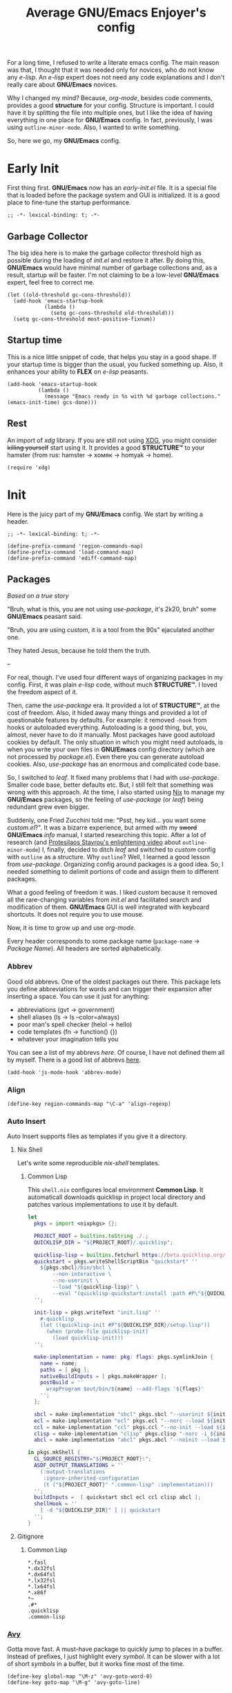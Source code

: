 #+title: Average GNU/Emacs Enjoyer's config

#+options: toc:nil
#+property: header-args:elisp :results silent

For a long time, I refused to write a literate emacs config.  The main reason
was that, I thought that it was needed only for novices, who do not know any
/e-lisp/.  An /e-lisp/ expert does not need any code explanations and I don't
really care about *GNU/Emacs* novices.

Why I changed my mind?  Because, /org-mode/, besides code comments, provides a
good *structure* for your config.  Structure is important.  I could have it by
splitting the file into multiple ones, but I like the idea of having everything
in one place for *GNU/Emacs* config.  In fact, previously, I was using
~outline-minor-mode~.  Also, I wanted to write something.

So, here we go, my *GNU/Emacs* config.

* Early Init
:properties:
:header-args:elisp: :tangle early-init.el
:end:

First thing first.  *GNU/Emacs* now has an /early-init.el/ file.  It is a
special file that is loaded before the package system and GUI is initialized.
It is a good place to fine-tune the startup performance.

#+begin_src elisp
;; -*- lexical-binding: t; -*-
#+end_src

** Garbage Collector
The big idea here is to make the garbage collector threshold high as possible
during the loading of /init.el/ and restore it after.  By doing this,
*GNU/Emacs* would have minimal number of garbage collections and, as a result,
startup will be faster.  I'm not claiming to be a low-level *GNU/Emacs* expert,
feel free to correct me.

#+begin_src elisp
(let ((old-threshold gc-cons-threshold))
  (add-hook 'emacs-startup-hook
            (lambda ()
              (setq gc-cons-threshold old-threshold)))
  (setq gc-cons-threshold most-positive-fixnum))
#+end_src

** Startup time
This is a nice little snippet of code, that helps you stay in a good shape.  If
your startup time is bigger than the usual, you fucked something up.  Also, it
enhances your ability to *FLEX* on /e-lisp/ peasants.

#+begin_src elisp
(add-hook 'emacs-startup-hook
          (lambda ()
            (message "Emacs ready in %s with %d garbage collections." (emacs-init-time) gcs-done)))
#+end_src

** Rest
An import of /xdg/ library.  If you are still not using [[https://wiki.archlinux.org/title/XDG_Base_Directory][XDG]], you might consider
+killing yourself+ start using it.  It provides a good *STRUCTURE™* to your
hamster (from rus: hamster -> хомяк -> homyak -> home).

#+begin_src elisp
(require 'xdg)
#+end_src

* Init
:properties:
:header-args:elisp: :tangle init.el
:end:

Here is the juicy part of my *GNU/Emacs* config.  We start by writing a header.

#+begin_src elisp
;; -*- lexical-binding: t; -*-

(define-prefix-command 'region-commands-map)
(define-prefix-command 'load-command-map)
(define-prefix-command 'ediff-command-map)
#+end_src

** Packages
/Based on a true story/

"Bruh, what is this, you are not using /use-package/, it's 2k20, bruh" some
*GNU/Emacs* peasant said.

"Bruh, you are using /custom/, it is a tool from the 90s" ejaculated another
one.

They hated Jesus, because he told them the truth.

--

For real, though.  I've used four different ways of organizing packages in my
config.  First, it was plain /e-lisp/ code, without much *STRUCTURE™*.  I loved
the freedom aspect of it.

Then, came the /use-package/ era.  It provided a lot of *STRUCTURE™*, at the
cost of freedom.  Also, it hided away many things and provided a lot of
questionable features by defaults.  For example: it removed ~-hook~ from hooks
or autoloaded everything.  Autoloading is a good thing, but, you, almost, never
have to do it manually.  Most packages have good autoload cookies by default.
The only situation in which you might need autoloads, is when you write your own
files in *GNU/Emacs* config directory (which are not processed by /package.el/).
Even there you can generate autoload cookies.  Also, /use-package/ has an
enormous and complicated code base.

So, I switched to /leaf/.  It fixed many problems that I had with /use-package/.
Smaller code base, better defaults etc.  But, I still felt that something was
wrong with this approach.  At the time, I also started using [[../overlays/emacs.nix][Nix]] to manage my
*GNU/Emacs* packages, so the feeling of /use-package/ (or /leaf/) being
redundant grew even bigger.

Suddenly, one Fried Zucchini told me: "Psst, hey kid... you want some
/custom.el/?".  It was a bizarre experience, but armed with my +sword+
*GNU/Emacs* /info/ manual, I started researching this topic.  After a lot of
research (and [[https://www.youtube.com/watch?v=UHk3FbieW0w][Protesilaos Stavrou's enlightening video]] about
~outline-minor-mode~) I, finally, decided to ditch /leaf/ and switched to
/custom/ config with ~outline~ as a structure.  Why ~outline~?  Well, I learned
a good lesson from /use-package/.  Organizing config around packages is a good
idea.  So, I needed something to delimit portions of code and assign them to
different packages.

What a good feeling of freedom it was.  I liked /custom/ because it removed all
the rare-changing variables from /init.el/ and facilitated search and
modification of them.  *GNU/Emacs* GUI is well integrated with keyboard
shortcuts.  It does not require you to use mouse.

Now, it is time to grow up and use /org-mode/.

Every header corresponds to some package name (~package-name~ -> /Package
Name/).  All headers are sorted alphabetically.

*** Abbrev
Good old abbrevs.  One of the oldest packages out there.  This package lets you
define abbreviations for words and can trigger their expansion after inserting a
space.  You can use it just for anything:

- abbreviations (gvt -> government)
- shell aliases (ls -> ls --color=always)
- poor man's spell checker (helol -> hello)
- code templates (fn -> function() {})
- whatever your imagination tells you

You can see a list of my abbrevs [[abbrev_defs][here]].  Of course, I have not defined them all
by myself.  There is a good list of abbrevs [[https://www.emacswiki.org/emacs/autocorrection_abbrev_defs][here]].

#+begin_src elisp
(add-hook 'js-mode-hook 'abbrev-mode)
#+end_src

*** Align
#+begin_src elisp
(define-key region-commands-map "\C-a" 'align-regexp)
#+end_src

*** Auto Insert
:PROPERTIES:
:header-args: :mkdirp yes
:END:

Auto Insert supports files as templates if you give it a directory.

**** Nix Shell
Let's write some reproducible /nix-shell/ templates.

***** Common Lisp
This ~shell.nix~ configures local environment *Common Lisp*.  It automaticall
downloads quicklisp in project local directory and patches various
implementations to use it by default.

#+begin_src nix :tangle auto-insert/shell-common-lisp.nix
let
  pkgs = import <nixpkgs> {};

  PROJECT_ROOT = builtins.toString ./.;
  QUICKLISP_DIR = "${PROJECT_ROOT}/.quicklisp";

  quicklisp-lisp = builtins.fetchurl https://beta.quicklisp.org/quicklisp.lisp;
  quickstart = pkgs.writeShellScriptBin "quickstart" ''
    ${pkgs.sbcl}/bin/sbcl \
        --non-interactive \
        --no-userinit \
        --load "${quicklisp-lisp}" \
        --eval "(quicklisp-quickstart:install :path #P\"${QUICKLISP_DIR}/\")"
  '';

  init-lisp = pkgs.writeText "init.lisp" ''
    #-quicklisp
    (let ((quicklisp-init #P"${QUICKLISP_DIR}/setup.lisp"))
      (when (probe-file quicklisp-init)
        (load quicklisp-init)))
  '';

  make-implementation = name: pkg: flags: pkgs.symlinkJoin {
    name = name;
    paths = [ pkg ];
    nativeBuildInputs = [ pkgs.makeWrapper ];
    postBuild = ''
      wrapProgram $out/bin/${name} --add-flags '${flags}'
    '';
  };

  sbcl = make-implementation "sbcl" pkgs.sbcl "--userinit ${init-lisp}";
  ecl = make-implementation "ecl" pkgs.ecl "--norc --load ${init-lisp}";
  ccl = make-implementation "ccl" pkgs.ccl "--no-init --load ${init-lisp}";
  clisp = make-implementation "clisp" pkgs.clisp "-norc -i ${init-lisp}";
  abcl = make-implementation "abcl" pkgs.abcl "--noinit --load ${init-lisp}";

in pkgs.mkShell {
  CL_SOURCE_REGISTRY="${PROJECT_ROOT}:";
  ASDF_OUTPUT_TRANSLATIONS = ''
    (:output-translations
     :ignore-inherited-configuration
     (t ("${PROJECT_ROOT}" ".common-lisp" :implementation)))
  '';
  buildInputs =  [ quickstart sbcl ecl ccl clisp abcl ];
  shellHook = ''
    [ -d "${QUICKLISP_DIR}" ] || quickstart
  '';
}
#+end_src

**** Gitignore

***** Common Lisp
#+begin_src text :tangle auto-insert/gitignore-common-lisp
*.fasl
*.dx32fsl
*.dx64fsl
*.lx32fsl
*.lx64fsl
*.x86f
*~
.#*
.quicklisp
.common-lisp
#+end_src

*** [[https://github.com/abo-abo/avy][Avy]]
Gotta move fast.  A must-have package to quickly jump to places in a buffer.
Instead of prefixes, I just highlight every /symbol/.  It can be slower with a
lot of short /symbols/ in a buffer, but it works fine most of the time.

#+begin_src elisp
(define-key global-map "\M-z" 'avy-goto-word-0)
(define-key goto-map "\M-g" 'avy-goto-line)
#+end_src

*** Browse Url
Sometimes, I need to browse a url (at point or by inserting it into the
minibuffer).

#+begin_src elisp
(define-key ctl-x-map "B" 'browse-url)

(with-eval-after-load 'browse-url
  (defun browse-url-choices (url &rest args)
    (let* ((answers '(("firefox" ?f "Open in firefox" browse-url-firefox)
                      ("eww" ?e "Open in eww" eww-browse-url)
                      ("brave" ?b "Open in brave" browse-url-generic)
                      ("ytdli" ?y "Download with ytdli"
                       (lambda (url &rest _args)
                         (call-process "ytdli" nil 0 nil url)))
                      ("mpvi" ?m "Open in mpvi"
                       (lambda (url &rest _args)
                         (call-process "setsid" nil 0 nil "-f" "mpvi" url)))))
           (read-answer-short t)
           (answer (read-answer (concat url " ") answers)))
      (apply (nth 3 (assoc answer answers)) url args))))
#+end_src

*** [[https://github.com/jwiegley/emacs-async/blob/master/async-bytecomp.el][Bytecomp Async]]
I don't like to wait for byte-compilation.

#+begin_src elisp
(declare-function async-bytecomp-package-mode "async-bytecomp" (&optional arg))
(with-eval-after-load 'bytecomp (async-bytecomp-package-mode))
#+end_src

*** [[https://github.com/kwrooijen/cargo.el][Cargo]]
Nice cargo commands, for /state-of-the-art/ experience of *Rust* compilation.

#+begin_src elisp
(add-hook 'rust-mode-hook 'cargo-minor-mode)
#+end_src

*** Comint
In /comint/ we trust.  I like how easy it is to create custom repls with this
package.

#+begin_src elisp
(define-key mode-specific-map "c" 'comint-run)

(add-hook 'comint-output-filter-functions 'comint-strip-ctrl-m)
(add-hook 'comint-output-filter-functions 'comint-truncate-buffer)
(add-hook 'comint-output-filter-functions 'comint-osc-process-output)

(define-advice comint-run (:override (name command) shell)
  (declare (interactive-only make-comint))
  (interactive
   (let* ((command (read-shell-command "Command: "))
          (name (car (split-string-shell-command command)))
          (name (if (not current-prefix-arg) name
                  (read-string (format-prompt "Name" name) nil nil name))))
     (list name command)))
  (switch-to-buffer
   (make-comint name shell-file-name nil shell-command-switch command))
  (run-hooks (intern-soft (concat "comint-" name "-hook"))))
#+end_src

*** Compile
We finally have nice things in 2k22.

#+begin_src elisp
(with-eval-after-load 'compile
  (define-key compilation-shell-minor-mode-map "\C-c\C-g" 'recompile)
  (add-hook 'compilation-filter-hook 'ansi-color-compilation-filter))
#+end_src

*** [[https://github.com/minad/consult][Consult]]
This is a game changer.  A package that strives to be a
completion-framework-agnostic replacement for [[https://github.com/abo-abo/swiper][counsel]].

#+begin_src elisp
(defvar kmacro-keymap)
(define-key global-map "\M-H" 'consult-history)
(define-key goto-map "o" 'consult-outline)
(define-key goto-map "i" 'consult-imenu)
(define-key goto-map "E" 'consult-compile-error)
(define-key goto-map "F" 'consult-flymake)
(define-key project-prefix-map "i" 'consult-project-imenu)
(define-key kmacro-keymap "c" 'consult-kmacro)
(with-eval-after-load 'consult
  (add-hook 'completion-list-mode-hook 'consult-preview-at-point-mode))
#+end_src

*** Css Mode
/Css-mode/ has a good command to lookup documentation.

#+begin_src elisp
(defvar css-mode-map)
(with-eval-after-load 'css-mode (define-key css-mode-map "\C-cm" 'css-lookup-symbol))
#+end_src

*** Custom
By default, /custom/ does not have any keybindings.  This is a shame, since they
are a must-have for it.

#+begin_src elisp
(defvar cus-edit-map (make-sparse-keymap))
(define-key cus-edit-map "v" 'customize-option)
(define-key cus-edit-map "g" 'customize-group)
(define-key cus-edit-map "f" 'customize-face)
(define-key cus-edit-map "s" 'customize-saved)
(define-key cus-edit-map "u" 'customize-unsaved)
(define-key ctl-x-map "c" cus-edit-map)
#+end_src

*** [[https://github.com/xFA25E/cyrillic-dvorak-im][Cyrillic Dvorak Im]]
A package, copied from EmacsWiki (bless them), that provides an input-method for
russian keybord using dvorak.

#+begin_src elisp
(require 'cyrillic-dvorak-im)
#+end_src

*** Dictionary
New addition to *GNU/Emacs* in 2k22.  It can search [[https://datatracker.ietf.org/doc/html/rfc2229][dict]] servers.  I
predominantly use /SDCV/ with tons of [[../overlays/stardicts.nix][offline dictionaries]], but maybe I can find
use for this package.

#+begin_src elisp
(define-key mode-specific-map "oT" 'dictionary-search)
#+end_src

*** Dired
Another favorite package of mine.  I can't imagine browsing my file-system
without it anymore.

#+begin_src elisp
(defvar dired-mode-map)
(defvar dired-compress-file-suffixes)
(defvar dired-compress-files-alist)
(defvar dired-log-buffer)
(declare-function dired-log "dired" (log &rest args))
(declare-function dired-get-marked-files "dired" (&optional localp arg filter distinguish-one-marked error))
#+end_src

**** Dired X
Same as the above, but has one of my favorite /dired/ features:
~dired-guess-shell-alist-user~.

#+begin_src elisp
(with-eval-after-load 'dired (require 'dired-x))
#+end_src

**** Dired Aux
A package with many useful functions.

#+begin_src elisp
(declare-function dired-do-compress-to@async "dired-aux" (&optional arg))
(declare-function dired-relist-file "dired-aux" (file))
(with-eval-after-load 'dired-aux
  (define-key dired-mode-map "\M-+" 'dired-create-empty-file)
  (add-to-list 'dired-compress-file-suffixes
               (list (rx ".tar.bz2" eos) "" "bunzip2 -dc %i | tar -xf -"))

  (defun dired-do-compress-to@async (&optional arg)
    (interactive "P")
    (require 'format-spec)
    (let* ((in-files (dired-get-marked-files nil arg nil nil t))
           (out-file (expand-file-name (read-file-name "Compress to: ")))
           (rule (cl-find-if (lambda (x) (string-match-p (car x) out-file))
                             dired-compress-files-alist)))
      (cond
       ((not rule)
        (error "No compression rule found for %s, see `dired-compress-files-alist'" out-file))
       ((and (file-exists-p out-file)
             (not (y-or-n-p (format "%s exists, overwrite?" (abbreviate-file-name out-file)))))
        (message "Compression aborted"))
       (t
        (let* ((in-count 0)
               (proc-name (concat "compress " out-file))
               (qout-file (shell-quote-argument out-file))
               (qin-files (mapconcat (lambda (file) (cl-incf in-count)
                                       (shell-quote-argument (file-name-nondirectory file)))
                                     in-files " "))
               (cmd (format-spec (cdr rule) `((?\o . ,qout-file) (?\i . ,qin-files))))
               (buffer (generate-new-buffer "*dired-async-do-compress-to*"))
               (proc (start-file-process-shell-command proc-name buffer cmd))
               (sentinel
                (lambda (process event)
                  (pcase event
                    ("finished\n"
                     (message "Compressed %d file%s to %s" in-count
                              (ngettext "" "s" in-count)
                              (file-name-nondirectory out-file))
                     (kill-buffer (process-buffer process))
                     (dired-relist-file out-file))
                    ((rx bos "exited abnormally with code")
                     (dired-log (process-buffer process))
                     (dired-log t)
                     (message "Compress %s %s\nInspect %s buffer" out-file event dired-log-buffer)
                     (kill-buffer (process-buffer process)))))))
          (set-process-sentinel proc sentinel)))))))
#+end_src

**** [[https://github.com/xFA25E/dired-tags][Dired Tags]]
Manage file tags in dired

#+begin_src elisp
(with-eval-after-load 'dired
  (define-key dired-mode-map "\C-c\C-t" 'dired-tags-prefix-map))
#+end_src

*** Disass
#+begin_src elisp
(with-eval-after-load 'disass
  (define-key emacs-lisp-mode-map "\C-c\C-d" 'disassemble)
  (define-key lisp-interaction-mode-map "\C-c\C-d" 'disassemble))
#+end_src

*** [[https://github.com/jacktasia/dumb-jump][Dumb Jump]]
Poor man's goto-definition facility.  It uses regexps and *grep/rg/whatever*.

#+begin_src elisp
(add-hook 'xref-backend-functions 'dumb-jump-xref-activate)
#+end_src

*** [[https://github.com/girzel/ebdb][Ebdb]]
An EIEIO port of BBDB (Big Brother DataBase).  Allows you to save contacts.
Also, integrates with MUAs.

#+begin_src elisp
(define-key mode-specific-map "oe" 'ebdb)

(defvar ebdb-mode-map)
(defvar message-mode-map)

(with-eval-after-load 'ebdb-com
  (define-key ebdb-mode-map "\C-cm" 'ebdb-complete-push-mail-and-quit-window)
  (define-key ebdb-mode-map "\C-cM" 'ebdb-complete-push-mail))

(with-eval-after-load 'message
  (require 'ebdb-message)
  (define-key message-mode-map "\C-ce" 'ebdb-complete))
#+end_src

*** Ediff
#+begin_src elisp
(define-key ediff-command-map "\C-k" 'ediff-backup)
(define-key ediff-command-map "\C-b" 'ediff-buffers)
(define-key ediff-command-map "\C-c" 'ediff-current-file)
(define-key ediff-command-map "\C-d" 'ediff-directories)
(define-key ediff-command-map [?\C-\S-v] 'ediff-directory-revisions)
(define-key ediff-command-map "\C-f" 'ediff-files)
(define-key ediff-command-map "\C-m\C-b" 'ediff-merge-buffers)
(define-key ediff-command-map "\C-m\C-d" 'ediff-merge-directories)
(define-key ediff-command-map [?\C-m ?\C-\S-v] 'ediff-merge-directory-revisions)
(define-key ediff-command-map "\C-m\C-f" 'ediff-merge-files)
(define-key ediff-command-map "\C-m\C-v" 'ediff-merge-revisions)
(define-key ediff-command-map "\C-p\C-b" 'ediff-patch-buffer)
(define-key ediff-command-map "\C-p\C-f" 'ediff-patch-file)
(define-key ediff-command-map "\C-r\C-l" 'ediff-regions-linewise)
(define-key ediff-command-map "\C-r\C-w" 'ediff-regions-wordwise)
(define-key ediff-command-map "\C-v" 'ediff-revision)
(define-key ediff-command-map "\C-w\C-l" 'ediff-windows-linewise)
(define-key ediff-command-map "\C-w\C-w" 'ediff-windows-wordwise)
#+end_src

*** [[https://github.com/Fanael/edit-indirect][Edit Indirect]]
Allows you to edit any region in different /major-mode/.  Very helpful when you
have a file which is a mix of different languages.

#+begin_src elisp
(define-key ctl-x-map "E" 'edit-indirect-region)
#+end_src

*** [[https://github.com/joaotavora/eglot][Eglot]]
#+begin_src elisp
(defvar eglot-mode-map)
(defvar eglot-server-programs)
(with-eval-after-load 'eglot
  (define-key eglot-mode-map "\C-c\C-l" 'eglot-code-actions)
  (setf (alist-get '(js-mode typescript-mode) eglot-server-programs nil nil 'equal)
        '("typescript-language-server" "--tsserver-path" "tsserver" "--stdio"))

  (advice-add 'eglot-xref-backend :override 'xref-eglot+dumb-backend)

  (defun xref-eglot+dumb-backend () 'eglot+dumb)

  (cl-defmethod xref-backend-identifier-at-point ((_backend (eql eglot+dumb)))
    (cons (xref-backend-identifier-at-point 'eglot)
          (xref-backend-identifier-at-point 'dumb-jump)))

  (cl-defmethod xref-backend-identifier-completion-table ((_backend (eql eglot+dumb)))
    (xref-backend-identifier-completion-table 'eglot))

  (cl-defmethod xref-backend-definitions ((_backend (eql eglot+dumb)) identifier)
    (or (xref-backend-definitions 'eglot (car identifier))
        (xref-backend-definitions 'dumb-jump (cdr identifier))))

  (cl-defmethod xref-backend-references ((_backend (eql eglot+dumb)) identifier)
    (or (xref-backend-references 'eglot (car identifier))
        (xref-backend-references 'dumb-jump (cdr identifier))))

  (cl-defmethod xref-backend-apropos ((_backend (eql eglot+dumb)) pattern)
    (xref-backend-apropos 'eglot pattern)))
#+end_src

*** Eldoc
#+begin_src elisp
(add-hook 'nix-mode-hook 'eldoc-mode)
#+end_src

*** Elisp Mode
Some macro-expansion commands.

#+begin_src elisp
(define-key emacs-lisp-mode-map [?\C-c ?\C-\S-m] 'emacs-lisp-macroexpand)
(define-key lisp-interaction-mode-map [?\C-c ?\C-\S-m] 'emacs-lisp-macroexpand)
(with-eval-after-load 'elisp-mode
  (setq elisp-flymake-byte-compile-load-path (cons "./" load-path)))
#+end_src

*** Emacs
Here are some options, that can't be changed through /custom/.  Mostly, because
the developers forgot abouth them.  Shame on developers!

#+begin_src elisp
(setq completion-ignore-case t)
(define-key ctl-x-map "\C-\M-t" 'transpose-regions)
(define-key ctl-x-map "\C-l" 'load-command-map)
#+end_src

*** [[https://github.com/smihica/emmet-mode][Emmet Mode]]
A must-have when you need to write XML by hand.

#+begin_src elisp
(add-hook 'nxml-mode-hook 'emmet-mode)
(add-hook 'mhtml-mode-hook 'emmet-mode)
(add-hook 'web-mode-hook 'emmet-mode)
#+end_src

*** Env
Force programs to disable ansi escape sequences.

#+begin_src elisp
(setenv "PAGER" "cat")
(with-eval-after-load 'env
  (define-key global-map [?\C-\M-$] 'getenv))
#+end_src

*** [[https://github.com/purcell/envrc][Envrc]]
#+begin_src elisp
(with-eval-after-load 'envrc
  (define-key envrc-command-map "R" 'envrc-reload-all)
  (define-key envrc-mode-map "\C-xd" 'envrc-command-map))
#+end_src

*** Files
#+begin_src elisp
(with-eval-after-load 'files
  (define-key ctl-x-map "\C-r" 'region-commands-map)
  (define-key load-command-map "\C-l" 'load-library)
  (define-key load-command-map "\C-f" 'load-file)
  (define-key ctl-x-map "\C-d" 'ediff-command-map))
#+end_src

*** Files X
#+begin_src elisp
(with-eval-after-load 'files-x
  (define-key ctl-x-x-map "ad" 'add-dir-local-variable)
  (define-key ctl-x-x-map "aa" 'add-file-local-variable)
  (define-key ctl-x-x-map "ap" 'add-file-local-variable-prop-line))
#+end_src

*** Find Dired
Another great *GNU/Emacs* feature.  Results of arbitrary *find* commands can be
displayed inside /dired/.

#+begin_src elisp
(define-key search-map "n" 'find-name-dired)
(define-key search-map "N" 'find-dired)

(with-eval-after-load 'find-dired
  (let ((type '(const :tag "Sort file names by video duration" find-dired-sort-by-video-duration))
        (choices (cdr (get 'find-dired-refine-function 'custom-type))))
    (cl-pushnew type choices :test #'equal)
    (put 'find-dired-refine-function 'custom-type (cons 'choice choices)))

  (defun find-dired-sort-by-video-duration ()
    "Sort entries in *Find* buffer by video duration."
    (sort-subr nil 'forward-line 'end-of-line
               (lambda ()
                 (let ((file-name
                        (buffer-substring-no-properties
                         (next-single-property-change
                          (point) 'dired-filename)
                         (line-end-position))))
                   (with-temp-buffer
                     (call-process "video_seconds" nil '(t nil) nil file-name)
                     (string-to-number (buffer-string))))))))
#+end_src

*** Find Func
Usefull commands to jump to /e-lisp/ definitions.

#+begin_src elisp
(define-key ctl-x-map "L" 'find-library)
(define-key ctl-x-map "F" 'find-function)
(define-key ctl-x-map "K" 'find-function-on-key)
(define-key ctl-x-map "V" 'find-variable)
#+end_src

Push xref marker before using some ~find-func~ commands.  By doing this, we can
go back with =M-,=.

#+begin_src elisp
(dolist (fn '(find-library find-function find-function-on-key find-variable))
  (advice-add fn :before 'xref-push-marker-stack-ignore-args))
#+end_src

*** Finder
Show the *Commentary* section of a package.

#+begin_src elisp
(define-key help-map "\M-c" 'finder-commentary)
#+end_src

*** Flymake
On-the-fly linter.

#+begin_src elisp
(add-hook 'nix-mode-hook 'flymake-mode)
(defvar flymake-mode-map)
(with-eval-after-load 'flymake
  (define-key flymake-mode-map "\M-g\M-f" 'flymake-goto-next-error)
  (define-key flymake-mode-map "\M-g\M-b" 'flymake-goto-prev-error))
#+end_src

*** [[https://github.com/orzechowskid/flymake-eslint][Flymake Eslint]]
#+begin_src elisp
(add-hook 'js-mode-hook 'flymake-eslint-enable)
#+end_src

*** [[https://github.com/xFA25E/flymake-statix][Flymake Statix]]
#+begin_src elisp
(add-hook 'nix-mode-hook 'flymake-statix-setup)
(with-eval-after-load 'nix-mode
  (with-eval-after-load 'flymake-statix
    (define-key nix-mode-map "\C-c\C-x" 'flymake-statix-fix)))
#+end_src

*** [[https://github.com/lassik/emacs-format-all-the-code][Format All]]
#+begin_src elisp
(add-hook 'nix-mode-hook 'format-all-mode)
(add-hook 'js-mode-hook 'format-all-mode)
#+end_src

*** Grep
Another great *GNU/Emacs* package.  You can run arbitatry *grep* commands.
*GNU/Emacs* has an unfortunate bug.  It slows down a lot when displaying too
long lines.  To fix this in /grep/, I define this advice that trims the result
to 500 chars.

#+begin_src elisp
(define-key search-map "g" 'rgrep)
(declare-function grep-expand-template@add-cut "grep" (cmd))
(with-eval-after-load 'grep
  (define-advice grep-expand-template (:filter-return (cmd) add-cut)
    (concat cmd " | cut -c-500")))
#+end_src

*** Help
#+begin_src elisp
(define-key ctl-x-map "h" 'help-command)
#+end_src

*** Help Fns
#+begin_src elisp
(with-eval-after-load 'help-fns
  (define-key help-map "\M-f" 'describe-face)
  (define-key help-map "\M-k" 'describe-keymap))
#+end_src

*** Hippie Exp
Handy in-buffer completion.  It can use a lot of sources.  Mostly useful to
complete file-name paths.

#+begin_src elisp
(define-key global-map "\M-\\" 'hippie-expand)
#+end_src

*** Hl Line
Highlight current line in these modes.

#+begin_src elisp
(add-hook 'csv-mode-hook 'hl-line-mode)
(add-hook 'grep-mode-hook 'hl-line-mode)
(add-hook 'tar-mode-hook 'hl-line-mode)
(add-hook 'transmission-files-mode-hook 'hl-line-mode)
(add-hook 'transmission-mode-hook 'hl-line-mode)
(add-hook 'transmission-peers-mode-hook 'hl-line-mode)
(add-hook 'mpc-mode-hook 'hl-line-mode)
#+end_src

*** Ibuffer
#+begin_src elisp
(defvar ibuffer-mode-map)
(with-eval-after-load 'ibuffer (define-key ibuffer-mode-map "\M-o" nil))
#+end_src

*** Ipretty
Pretty-print /e-lisp/ result of last S-EXpression.

#+begin_src elisp
(define-key lisp-interaction-mode-map "\C-j" 'ipretty-last-sexp)
#+end_src

*** Isearch
A great in-buffer search facility.  It is well integrated with ~query-replace~
and ~occur~.

#+begin_src elisp
(define-key isearch-mode-map "\C-h" 'isearch-delete-char)
(define-key isearch-mode-map "\C-?" isearch-help-map)
#+end_src

*** Js
#+begin_src elisp
(defvar js-mode-map)
(with-eval-after-load 'js
  (define-key js-mode-map "\M-." nil))
#+end_src

*** [[https://github.com/ledger/ledger-mode][Ledger Mode]]
Cli, text-based, accounting system.  This particular setting fixes the amount
regex.  By default, it can't recognize amounts with equal sign (~=~) at the
beginning and, as a consequence, can't indent, properly, lines with this kinds
of amounts.

#+begin_src elisp
(defvar ledger-amount-regex)
(defvar ledger-commodity-regexp)
(with-eval-after-load 'ledger-regex
  (setq ledger-amount-regex
        (concat "\\(  \\|\t\\| \t\\)[ \t]*-?"
                "\\(?:" ledger-commodity-regexp " *\\)?"
                "\\([-=]?\\(?:[0-9]+\\|[0-9,.]+?\\)\\)"
                "\\([,.][0-9)]+\\)?"
                "\\(?: *" ledger-commodity-regexp "\\)?"
                "\\([ \t]*[@={]@?[^\n;]+?\\)?"
                "\\([ \t]+;.+?\\|[ \t]*\\)?$")))
#+end_src

*** [[https://github.com/noctuid/link-hint.el][Link Hint]]
Another favorite package of mine.  It lets you do actions to various points of
interest in buffers using Avy.  It can do anything: buttons, links, completion
candidates.  You name it!

#+begin_src elisp
(define-key goto-map "\M-l" 'link-hint-open-link)
(define-key goto-map "\M-L" 'link-hint-copy-link)
(with-eval-after-load 'link-hint
  (cl-pushnew 'rg-mode (get 'link-hint-compilation-link :vars)))
#+end_src

*** Lisp
#+begin_src elisp
(defun change-pair (change-to)
  (interactive "cChange to:")
  (pcase (assq change-to insert-pair-alist)
    ((or `(,open ,close) `(,_ ,open ,close))
     (save-excursion
       (insert-pair 1 open close)
       (delete-pair)))))

(defun slurp-pair ()
  (interactive)
  (save-excursion
    (backward-up-list)
    (save-excursion
      (pcase (assq (char-after) insert-pair-alist)
        ((or `(,open ,close) `(_ ,open ,close))
         (insert-pair 2 open close)
         (delete-pair))))
    (indent-sexp)))

(define-key global-map "\M-]" 'change-pair)
(define-key global-map "\M-[" 'delete-pair)
(define-key global-map [?\C-\)] 'slurp-pair)
#+end_src

*** Loadhist
#+begin_src elisp
(define-key load-command-map "\C-u" 'unload-feature)
#+end_src

*** Locate
Locate integration.  Unfortunately it is using a simplified (and half-assed)
version of /dired/ to display the results.  It bothers me sometimes.

#+begin_src elisp
(define-key search-map "l" 'locate)
#+end_src

*** [[https://github.com/magit/magit][Magit]]
A killer feature.  Best *git* front-end.

#+begin_src elisp
(define-key project-prefix-map "m" 'magit-project-status)
#+end_src

*** Man
Do you like /smoking/ manuals?

#+begin_src elisp
(define-key help-map "\M-m" 'man)
#+end_src

*** Menu Bar
#+begin_src elisp
(with-eval-after-load 'menu-bar
  (define-key ctl-x-map "`" 'toggle-debug-on-error))
#+end_src

*** Minibuffer
Some enhancements for default completion-framework.

#+begin_src elisp
(setq minibuffer-allow-text-properties t)
(define-key completion-in-region-mode-map "\M-v" 'switch-to-completions)
(define-key minibuffer-local-completion-map " " nil)
(define-key minibuffer-local-must-match-map "\C-j" 'minibuffer-force-complete-and-exit)
#+end_src

*** Mpc
Mpc front-end.  It might feel wanky, but that's because it was intended to be
used with ~tool-bar-mode~ enabled.  By giving it some nice keybindings, it
becomes a +butterfly+ nice and usable *mpc* front-end.

#+begin_src elisp
(define-key mode-specific-map "os" 'mpc)
#+end_src

**** Mpc Bindings
Yeah, it does not have default bindings at all!

#+begin_src elisp
(defvar mpc-mode-map)
(defvar mpc-songs-mode-map)
(with-eval-after-load 'mpc
  (define-key mpc-mode-map "p" 'mpc-playlist)
  (define-key mpc-mode-map "u" 'mpc-update)
  (define-key mpc-mode-map "a" 'mpc-playlist-add)
  (define-key mpc-mode-map "c" 'mpc-toggle-consume)
  (define-key mpc-mode-map "r" 'mpc-toggle-repeat)
  (define-key mpc-mode-map "." 'mpc-toggle-single)
  (define-key mpc-mode-map "z" 'mpc-toggle-shuffle)
  (define-key mpc-mode-map "t" 'mpc-toggle-play)
  (define-key mpc-mode-map "s" 'mpc-songs-search)
  (define-key mpc-mode-map "k" 'mpc-songs-kill-search)
  (define-key mpc-mode-map "f" 'mpc-ffwd)
  (define-key mpc-mode-map "b" 'mpc-rewind)
  (define-key mpc-mode-map "D" 'mpc-playlist-delete)
  (define-key mpc-mode-map "m" 'mpc-select-toggle)
  (define-key mpc-mode-map "M" 'mpc-select-extend)
  (define-key mpc-mode-map "\M-m" 'mpc-select)
  (define-key mpc-mode-map "\C-m" 'mpc-songs-jump-to)
  (define-key mpc-songs-mode-map [remap mpc-select] nil)
  (define-key mpc-songs-mode-map "v" 'mpc-move-forward)
  (define-key mpc-songs-mode-map "V" 'mpc-move-backward))
#+end_src

**** Mpc Extensions
Mpc is mouse-oriented by default.  To move songs in a playlist you have to use
drag-n-drop.

#+begin_src elisp
(declare-function mpc-move-forward "mpc")
(declare-function mpc-songs-refresh "mpc")
(declare-function mpc-cmd-move "mpc")
(with-eval-after-load 'mpc
  (defun mpc-move-forward (n)
    (interactive "p")
    (let ((point-max (point-max)))
      (unless (= 1 point-max)
        (when-let ((last-pos (get-text-property (1- point-max) 'mpc-file-pos))
                   (cur-pos (get-text-property (point) 'mpc-file-pos)))
          (let ((new-pos (+ cur-pos n)))
            (when (<= 0 new-pos last-pos)
              (mpc-cmd-move (list cur-pos) new-pos)
              (mpc-songs-refresh)))))))

  (defun mpc-move-backward (n)
    (interactive "p")
    (mpc-move-forward (- n))))
#+end_src

*** Net Utils
Some good net utils, when you need to find out why your pages won't load in your
default web-browser.

#+begin_src elisp
(define-key mode-specific-map "nh" 'nslookup-host)
(define-key mode-specific-map "ni" 'ifconfig)
(define-key mode-specific-map "nn" 'netstat)
(define-key mode-specific-map "np" 'ping)
(define-key mode-specific-map "nw" 'iwconfig)
#+end_src

*** Newcomment
#+begin_src elisp
(with-eval-after-load 'newcomment
  (define-key global-map [?\C-\;] 'comment-line))
#+end_src

*** Newsticker
An out-of-the-box rss/atom reader.  It has some bizarre defaults, but it is very
usable.

#+begin_src elisp
(define-key mode-specific-map "on" 'newsticker-show-news)
#+end_src

*** [[https://github.com/NixOS/nix-mode][Nix Mode]]
#+begin_src elisp
(add-hook 'proced-mode-hook 'nix-prettify-mode)

(with-eval-after-load 'nix-mode
  (define-key nix-mode-map "\C-c\C-e" 'nix-edit)
  (define-key nix-mode-map "\C-c\C-f" 'nix-flake)
  (define-key nix-mode-map "\C-c\C-r" 'nix-repl)
  (define-key nix-mode-map "\C-c\C-s" 'nix-search)
  (define-key nix-mode-map "\C-c\C-p" 'nix-store-show-path))

(declare-function nix-edit@flake "nix-edit")
(with-eval-after-load 'nix-edit
  (define-advice nix-edit (:override () flake)
    (interactive)
    (let ((cmd (read-shell-command "Nix edit command: " "nix edit "))
          (process-environment (cons "EDITOR=echo" process-environment)))
      (find-file
       (with-temp-buffer
         (call-process-shell-command cmd nil (list (current-buffer) nil) nil)
         (buffer-substring-no-properties (point-min) (1- (point-max))))))))

(defvar nix-flake-ref)
(declare-function nix-flake--installable-command "nix-flake")
(declare-function nix-flake--build-attribute-names "nix-flake")
(declare-function nix-flake--options "nix-flake")
(declare-function nix-flake--registry-refs@all "nix-flake")
(declare-function nix-flake--registry-list "nix-flake")
(declare-function nix-flake-run-attribute@shell "nix-flake")
(declare-function nix-flake--run-attribute-names "nix-flake")
(with-eval-after-load 'nix-flake
  (define-advice nix-flake--registry-refs (:override () all)
    (cl-delete-duplicates
     (cl-remove
      "path:"
      (flatten-list (mapcar #'cdr (nix-flake--registry-list)))
      :test #'string-prefix-p)
     :test #'string=))

  (define-advice nix-flake-run-attribute
      (:override (options flake-ref attribute command-args &optional comint)
                 shell)
    (interactive (list (nix-flake--options)
                       nix-flake-ref
                       (completing-read "Nix app/package: "
                                        (nix-flake--run-attribute-names))
                       nil
                       (consp current-prefix-arg)))
    (let ((default-directory (project-root (project-current t)))
          (compilation-buffer-name-function
           (or project-compilation-buffer-name-function
               compilation-buffer-name-function)))
      (compile (nix-flake--installable-command "run" options flake-ref attribute
                                               command-args)
               comint)))

  (defun nix-flake-log-attribute (options flake-ref attribute)
    "Log a derivation in the current flake.

For OPTIONS, FLAKE-REF, and ATTRIBUTE, see the documentation of
`nix-flake-run-attribute'."
    (interactive (list (nix-flake--options)
                       nix-flake-ref
                       (completing-read "Nix package: "
                                        (nix-flake--build-attribute-names))))
    (compile (nix-flake--installable-command "log" options flake-ref attribute)))

  (transient-append-suffix 'nix-flake-dispatch '(2 -1)
    '("l" "Log attribute" nix-flake-log-attribute)))

(declare-function nix-search--display@display-buffer "nix-search")
(with-eval-after-load 'nix-search
  (define-advice nix-search--display (:filter-args (args) display-buffer)
    (list (car args) (get-buffer-create "*Nix-Search*") (cddr args))))

(with-eval-after-load 'nix-shell
  (define-advice nix-read-flake (:override () always-prompt)
    (let ((default "nixpkgs"))
      (read-string (format-prompt "Nix flake" default) nil nil default))))

(defun nix-compile-in-project-advice (fn &rest args)
  (let ((default-directory (project-root (project-current t)))
        (compilation-buffer-name-function
         (or project-compilation-buffer-name-function
             compilation-buffer-name-function)))
    (apply fn args)))

(dolist (fn '(nix-flake-log-attribute
              nix-flake-run-default
              nix-flake-build-attribute
              nix-flake-build-default
              nix-flake-check
              nix-flake-lock
              nix-flake-update))
  (advice-add fn :around 'nix-compile-in-project-advice))
#+end_src

*** [[https://github.com/xFA25E/nixos-options][Nixos Options]]
#+begin_src elisp
(add-hook 'nixos-options-mode-hook 'nix-prettify-mode)
(with-eval-after-load 'nix-mode
  (define-key nix-mode-map "\C-c\C-o" 'nixos-options))
#+end_src

*** [[https://notmuchmail.org/notmuch-emacs/][Notmuch]]
My main MUA.  The tag system is fantastic.  Switched to it after using /mu4e/
for some years. [[https://www.youtube.com/watch?v=3xWEnAVl1Tw][Thanks!]]

#+begin_src elisp
(define-key mode-specific-map "om" 'notmuch)
(autoload 'notmuch-mua-mail "notmuch-mua")
(define-mail-user-agent 'notmuch-user-agent 'notmuch-mua-mail 'notmuch-mua-send-and-exit 'notmuch-mua-kill-buffer 'notmuch-mua-send-hook)
#+end_src

*** [[https://depp.brause.cc/nov.el/][Nov]]
You can read EPUB in *GNU/Emacs*.

#+begin_src elisp
(add-to-list 'auto-mode-alist (cons (rx ".epub" eos) 'nov-mode))
#+end_src

*** Novice
Some commands in *GNU/Emacs* are disabled by default, because they are thought
to be confusing for novices.  [[https://github.com/xFA25E/images/raw/main/do-nice-things-to-normies.mp4][As one famous philosopher said]].

#+begin_src elisp
(setq disabled-command-function nil)
#+end_src

*** [[https://github.com/zweifisch/ob-http][Ob Http]]
A great http client that uses /Org Mode/.  It does not add itself to
~org-babel-load-languges~ /custom/ type.  Let's help it to be even greater.

#+begin_src elisp
(with-eval-after-load 'org
  (cl-pushnew
   '(const :tag "Http" http)
   (cdadr (memq :key-type (get 'org-babel-load-languages 'custom-type)))
   :test 'equal))
#+end_src

*** Org
Who doesn't know /org-mode/?  This is another killer feature of *GNU/Emacs*.

#+begin_src elisp
(defvar org-mode-map)
(with-eval-after-load 'org
  (define-key org-mode-map [?\C-c?\C-\S-t] 'org-todo-yesterday))
#+end_src

Play a sound after org notification.  I know that one could use
~org-show-notification-handler~, but I'm lazy!

#+begin_src elisp
(define-advice org-show-notification (:after (&rest _) sound)
  (call-process "notify_bruh" nil 0 nil))
#+end_src

**** Org Agenda
My tasks, habits etc.

#+begin_src elisp
(define-key mode-specific-map "Ga" 'org-agenda)
(defvar org-agenda-mode-map)
(with-eval-after-load 'org-agenda
  (define-key org-agenda-mode-map "T" 'org-agenda-todo-yesterday))
#+end_src

**** Org Capture
This is like enhanced /remember-mode/.

#+begin_src elisp
(define-key mode-specific-map "Gc" 'org-capture)
#+end_src

**** [[https://github.com/org-mime/org-mime][Org Mime]]
Write your e-mail in /org-mode/.

#+begin_src elisp
(autoload 'org-mime-edit-mail-in-org-mode "org-mime" nil t)
(autoload 'org-mime-revert-to-plain-text-mail "org-mime" nil t)
(with-eval-after-load 'message
  (define-key message-mode-map "\C-c\M-o" 'org-mime-htmlize)
  (define-key message-mode-map "\C-c\M-e" 'org-mime-edit-mail-in-org-mode)
  (define-key message-mode-map "\C-c\M-t" 'org-mime-revert-to-plain-text-mail))
#+end_src

**** [[https://github.com/org-roam/org-roam][Org Roam]]
Personal wiki - knowledge database.

#+begin_src elisp
(define-key mode-specific-map "Gf" 'org-roam-node-find)
(define-key mode-specific-map "Gi" 'org-roam-node-insert)
(define-key mode-specific-map "Gl" 'org-roam-buffer-toggle)
(define-key mode-specific-map "Gs" 'org-roam-db-sync)
(declare-function org-roam-db-autosync-mode "org-roam-db" (&optional arg))
(with-eval-after-load 'org-roam (org-roam-db-autosync-mode))
#+end_src

*** Paragraphs
Sometimes I need to transpose paragraphs.

#+begin_src elisp
(define-key global-map [?\C-\M-\S-t] 'transpose-paragraphs)
#+end_src

*** [[https://github.com/politza/pdf-tools][Pdf Tools]]
Do you like viewing PDFs?

#+begin_src elisp
(declare-function pdf-loader-install "pdf-loader" (&optional no-query-p skip-dependencies-p no-error-p force-dependencies-p))
(pdf-loader-install t t)
#+end_src

*** Pp
Small PP!  Another pretty-printer for /e-lisp/ S-EXpressions.

#+begin_src elisp
(define-key emacs-lisp-mode-map "\C-c\C-m" 'pp-macroexpand-last-sexp)
(define-key lisp-interaction-mode-map "\C-c\C-m" 'pp-macroexpand-last-sexp)
#+end_src

*** Proced
Poor man's *htop*.

#+begin_src elisp
(define-key mode-specific-map "op" 'proced)
#+end_src

*** [[https://github.com/xFA25E/pueue][Pueue]]
A queue of tasks.  Used mostly for downloading youtube videos through
*youtube-dl*.

#+begin_src elisp
(define-key mode-specific-map "ou" 'pueue)
(add-hook 'pueue-mode-hook 'hl-line-mode)
#+end_src

*** Register
Are you familiar with registers?  You can store things!

#+begin_src elisp
(define-key ctl-x-r-map "v" 'view-register)
(define-key ctl-x-r-map "L" 'list-registers)
(define-key ctl-x-r-map "p" 'prepend-to-register)
(define-key ctl-x-r-map "a" 'append-to-register)
#+end_src

*** Re Builder
#+begin_src elisp
(define-key emacs-lisp-mode-map "\C-c\C-r" 're-builder)
(define-key lisp-interaction-mode-map "\C-c\C-r" 're-builder)
#+end_src

*** Replace
#+begin_src elisp
(define-key region-commands-map "\C-k" 'keep-lines)
(define-key region-commands-map "\C-f" 'flush-lines)
#+end_src

*** [[https://github.com/a13/reverse-im.el][Reverse Im]]
It is very difficult to explain what this package does.  Imagine yourself being
a speaker of a language with a cyrillic alphabet.  You would like to write
something in this, bizarre, language and use *GNU/Emacs* bindings at the same
time.  That's what this package does.

#+begin_src elisp
(require 'reverse-im)
(reverse-im-activate "cyrillic-dvorak")
#+end_src

*** [[https://github.com/dajva/rg.el][Rg]]
Super fast *grep*-killer.  In *Rust* we trust.

#+begin_src elisp
(define-key search-map "r" 'rg-menu)
#+end_src

*** [[https://github.com/xFA25E/rx-widget][Rx Widget]]
#+begin_src elisp
(with-eval-after-load 'wid-edit
  (require 'rx-widget)
  (define-widget 'regexp 'rx-widget "A regular expression in rx form."))
#+end_src

*** Savehist
Persistent history in the minibuffer.  This particular setting is used to filter
out: remote files, http links or non-existent files.

#+begin_src elisp
(with-eval-after-load 'savehist
  (defun savehist-filter-file-name-history ()
    (let (result)
      (dolist (file-name file-name-history)
        (let ((f (string-trim-right (expand-file-name file-name) "/+")))
          (unless (string-empty-p f)
            (when (or (file-remote-p f)
                      (string-match-p "\\`http" f)
                      (file-exists-p f))
              (cl-pushnew f result :test #'string-equal)))))
      (setq file-name-history result))))
#+end_src

*** [[https://github.com/xFA25E/sdcwoc][SDCWOC]]
Do you like browsing dictionaries offline inside *GNU/Emacs*?

#+begin_src elisp
(define-key mode-specific-map "ot" 'sdcwoc)
#+end_src

*** Sgml Mode
Mode for editing all XML-like languages.

#+begin_src elisp
(defvar html-mode-map)
(defvar sgml-mode-map)
(with-eval-after-load 'sgml-mode
  (define-key sgml-mode-map "\C-\M-n" 'sgml-skip-tag-forward)
  (define-key sgml-mode-map "\C-\M-p" 'sgml-skip-tag-backward)
  (define-key sgml-mode-map "\C-c\C-r" 'sgml-namify-char)
  (define-key html-mode-map "\M-o" nil))
#+end_src

*** Shell
Plain old shell.  I prefer it to /eshell/ because it uses proper pipes.

#+begin_src elisp
(define-key mode-specific-map "s" 'shell)
(define-key mode-specific-map "l" 'shell-list)

(defun shell-list (&optional other-window-p)
  "Open shell buffers in ibuffer.
`OTHER-WINDOW-P' is like in `ibuffer'."
  (interactive "P")
  (let ((buffer-name "*Shells-List*"))
    (ibuffer other-window-p buffer-name `((mode . shell-mode)) nil nil
             '(("Project shells" (name . "-shell\\*\\'"))
               ("Shells" (name . "\\`\\*shell\\*"))
               ("Async shell commands" (name . "\\`\\*Async Shell Command\\*")))
             '((mark " " (name 40 50 :left :elide) " " filename-and-process)))
    (with-current-buffer buffer-name
      (setq-local ibuffer-use-header-line nil)
      (hl-line-mode t))))
#+end_src

*** Simple
Some useful *GNU/Emacs* commands not bound by default (for some unknown reason).

#+begin_src elisp
(defun cycle-spacing-fast (&optional n)
  (interactive "*p")
  (cycle-spacing n nil 'fast))

(defun kill-region-dwim (&optional count)
  (interactive "p")
  (if (use-region-p)
      (kill-region (region-beginning) (region-end))
    (backward-kill-word count)))

(define-key global-map "\C-h" 'backward-delete-char-untabify)
(define-key global-map "\M-K" 'kill-whole-line)
(define-key global-map "\M-c" 'capitalize-dwim)
(define-key global-map "\M-l" 'downcase-dwim)
(define-key global-map "\M-u" 'upcase-dwim)
(define-key global-map "\C-w" 'kill-region-dwim)
(define-key global-map "\M- " 'cycle-spacing-fast)
(define-key global-map "\M-\\" 'delete-indentation)
(define-key ctl-x-map "w" 'mark-whole-buffer)
(define-key ctl-x-x-map "f" 'auto-fill-mode)
(define-key ctl-x-x-map "v" 'visual-line-mode)
(define-key ctl-x-x-map "w" 'whitespace-mode)
(define-key mode-specific-map "oP" 'list-processes)
#+end_src

*** [[https://github.com/xFA25E/skempo][Skempo]]
Enhance default *GNU/Emacs* templates.  I don't like Yasnippet, so I wrote a
package that fixes problems of /tempo/ and /skeleton/.

#+begin_src elisp
(add-hook 'nix-mode-hook 'skempo-mode)
(add-hook 'js-mode-hook 'skempo-mode)

(defvar skempo-mode-map)
(with-eval-after-load 'skempo
  (define-key skempo-mode-map "\C-z" 'skempo-complete-tag-or-call-on-region)
  (define-key skempo-mode-map "\M-g\M-e" 'skempo-forward-mark)
  (define-key skempo-mode-map "\M-g\M-a" 'skempo-backward-mark)
  (load (expand-file-name "emacs/skempo-templates.el" (xdg-config-home))))
#+end_src

**** Templates
:properties:
:header-args:elisp: :tangle skempo-templates.el
:end:

/Tempo/ is very extensible.  Here, I define a function that processes unknown
elements to /tempo/ and returns other /tempo/ elements.  Very easy.

#+begin_src elisp
;; -*- lexical-binding: t; -*-

(eval-when-compile (require 'skempo))

(defun tempo-custom-user-elements (arg)
  (pcase arg
    (:nix-hash (make-string 52 ?1))
    (:elisp-namespace
     (string-trim
      (replace-regexp-in-string
       (rx (+ (not (any "a-z")))) "-"
       (string-trim-right (downcase (buffer-name)) (rx ".el" eos)))
      "-" "-"))
    (:elisp-group (string-trim-right (buffer-name) (rx (? "-mode") ".el" eos)))
    (`(:lisp-with-parens . ,body)
     (if (or (not (eql (char-before) ?\()) (use-region-p))
         `(l "(" ,@body ")")
       `(l ,@body)))))

(add-to-list 'tempo-user-elements 'tempo-custom-user-elements)
#+end_src

***** Lisp
I don't want to trigger automatic expansion on any non-word character in lisp
tempaletes.  I want them to be triggered on space or on ~expand-abbrev~.

#+begin_src elisp
(let ((enable-fn (lambda () (or (eq this-command 'expand-abbrev)
                                (eql ?\s last-command-event)))))
  (dolist (mode '(lisp-mode emacs-lisp-mode))
    (let ((table (skempo--abbrev-table mode)))
      (define-abbrev-table table nil :enable-function enable-fn))))

(skempo-define-tempo lambda (:mode (emacs-lisp-mode lisp-mode) :tag t :abbrev t)
  (:lisp-with-parens
   "lambda (" p ") " r>))

(skempo-define-tempo let (:mode (emacs-lisp-mode lisp-mode) :tag t :abbrev t)
  (:lisp-with-parens
   "let ((" p "))" n>
   r>))

(skempo-define-tempo let* (:mode (emacs-lisp-mode lisp-mode) :tag t :abbrev t)
  (:lisp-with-parens
   "let* ((" p "))" n>
   r>))
#+end_src

****** Common Lisp
#+begin_src elisp
(skempo-define-tempo defvar (:mode lisp-mode :tag t :abbrev t)
  (:lisp-with-parens
   "defvar " p n>
   r> n>
   "\"" p "\""))

(skempo-define-tempo defun (:mode lisp-mode :tag t :abbrev t)
  (:lisp-with-parens
   "defun " p " (" p ")" n>
   "\"" p "\"" n>
   r>))

(skempo-define-tempo defpackage (:mode lisp-mode :tag t :abbrev t)
  (:lisp-with-parens
   "defpackage #:" (P "Package name: " package) n>
   "(:use #:cl)" n>
   (:when ("Nickname: " nickname)
          "(:nicknames #:" (s nickname)
          (:while ("Nickname: " nickname) " #:" (s nickname))
          ")" n>)
   (:when ("Local nickname: " local-nickname)
          (:when ("For package: " local-package)
                 "(:local-nicknames (#:" (s local-nickname) " #:" (s local-package) ")"
                 (:while ("Local nickname: " local-nickname)
                         (:when ("For package: " local-package)
                                " (#:" (s local-nickname) " #:" (s local-package) ")"))
                 ")" n>))
   (:while ("Import from: " import-package)
           (:when ("Import symbol: " import-symbol)
                  "(:import-from #:" (s import-package) " #:" (s import-symbol)
                  (:while ("Import symbol: " import-symbol) " #:" (s import-symbol))
                  ")" n>))
   (:when ("Export: " export)
          "(:export #:" (s export)
          (:while ("Export: " export) " #:" (s export))
          ")" n>)
   "(:documentation \"" (P "Documentation: ") "\"))" n>
   "(in-package #:" (s package) ")" n>))

(skempo-define-tempo defsystem (:mode lisp-mode :tag t :abbrev t)
  (:lisp-with-parens
   "defsystem \"" (P "System: " system) "\"" n>
   (:when ("Long name: " long-name) ":long-name \"" (s long-name) "\"" n>)
   (:when ("Version: " version) ":version \""  (s version) "\"" n>)
   (:when ("Author: " author) ":author \"" (s author) "\"" n>)
   (:when ("Maintainer: " maintainer) ":maintainer \"" (s maintainer) "\"" n>)
   (:when ("Mailto: " mailto) ":mailto \"" (s mailto) "\"" n>)
   (:when ("License (ex: GPL3): " license) ":license \"" (s license) "\"" n>)
   (:when ("Homepage: " homepage) ":homepage \"" (s homepage) "\"" n>)
   (:when ("Bug tracker: " bug-tracker) ":bug-tracker \"" (s bug-tracker) "\"" n>)
   (:when ("Source control (ex: git): " source-control)
          (:when ("Link: " link) ":source-control (:" (s source-control) " \"" (s link) "\")" n>))
   (:when ("Description: " description) ":description \"" (s description) "\"" n>)
   ":long-description #.(let ((file (probe-file* (subpathname *load-pathname* \"README.md\")))) (when file (read-file-string file)))" n>
   (:when ("Dependency: " dependency)
          ":depends-on (" "\"" (s dependency) "\""
          (:while ("Dependency: " dependency) " \"" (s dependency) "\"")
          ")" n>)
   ":components ((:module \"src\" :components ((:file \"" (s system) "\"))))" n>
   ":in-order-to ((test-op (test-op \"" (s system) "/tests\"))))" n>
   n>
   "(defsystem \"" (s system) "/tests\"" n>
   ":depends-on (\"" (s system) "\" \"fiveam\")" n>
   ":components ((:module \"tests\" :components ((:file \"" (s system) "\"))))" n>
   ":perform (test-op (op c) (symbol-call '#:fiveam '#:run! (find-symbol* '#:" (s system) " '#:" (s system) ".tests)))"))
#+end_src

****** Emacs Lisp
They are different from Common Lisp, because I want every e-lisp symbol to be
prefixed with buffer name.

#+begin_src elisp
(skempo-define-tempo defvar (:mode emacs-lisp-mode :tag t :abbrev t)
  (:lisp-with-parens
   "defvar " :elisp-namespace "-" p n>
   r> n>
   "\"" p "\""))

(skempo-define-tempo defun (:mode emacs-lisp-mode :tag t :abbrev t)
  (:lisp-with-parens
   "defun " :elisp-namespace "-" p " (" p ")" n>
   "\"" p "\"" n>
   r>))

(skempo-define-tempo defgroup (:mode emacs-lisp-mode :tag t :abbrev t)
  (:lisp-with-parens
   "defgroup " :elisp-group " nil" n>
   "\"" p "\"" n>
   ":group " p "nil"))

(skempo-define-tempo defcustom (:mode emacs-lisp-mode :tag t :abbrev t)
  (:lisp-with-parens
   "defcustom " :elisp-namespace "-" p n>
   r> n>
   "\"" p "\"" n>
   ":type " p "nil" n>
   ":group '" :elisp-group))

(skempo-define-tempo defface (:mode emacs-lisp-mode :tag t :abbrev t)
  (:lisp-with-parens
   "defface " :elisp-namespace "-" p n>
   "'((t :inherit " p "nil))" n>
   "\"" p "\"" n>
   ":group '" :elisp-group))
#+end_src

***** Js
#+begin_src elisp
(skempo-define-tempo switch (:mode js-mode :tag t :abbrev t)
  "switch (" p ") {" n>
  (:while ("Pattern: " pat)
          "case " (s pat) ":" > n>
          p n>
          "break;" n>)
  "default:" > n>
  p n>
  "break;" n>
  "}" >)

(skempo-define-tempo function (:mode js-mode :tag t :abbrev t)
  "function " p "(" p ") {" n>
  r> n>
  "}" >)

(skempo-define-tempo if (:mode js-mode :tag t :abbrev t)
  "if (" p ") {" n>
  r> n>
  "}" >)

(skempo-define-tempo for (:mode js-mode :tag t :abbrev t)
  "for (" p ") {" n>
  r> n>
  "}" >)

(skempo-define-tempo try (:mode js-mode :tag t :abbrev t)
  "try {" n>
  r> n>
  "} catch (" p "error) {" > n>
  p n>
  "}" >)

(skempo-define-tempo clog (:mode js-mode :tag t :abbrev t)
  "console.log(" r ")")

(skempo-define-tempo ctime (:mode js-mode :tag t :abbrev t)
  "console.time(\"" (P "Time name: " time) "\");" > n>
  r> n>
  "console.timeEnd(\"" (s time) "\");" >)
#+end_src

***** Nix
Very useful nix templates.

#+begin_src elisp
(skempo-define-tempo github (:mode nix-mode :tag t :abbrev t)
  "fetchFromGitHub {" n>
  "owner = \"" p "\";" n>
  "repo = \"" p "\";" n>
  "rev = \"" p "\";" n>
  "sha256 = \"" p :nix-hash "\";" n>
  "}" p >)

(skempo-define-tempo url (:mode nix-mode :tag t :abbrev t)
  "fetchurl {" n>
  "url = \"" p "\";" n>
  "sha256 = \"" p :nix-hash "\";" n>
  "}" p >)

(skempo-define-tempo zip (:mode nix-mode :tag t :abbrev t)
  "fetchzip {" n>
  "url = \"" p "\";" n>
  "sha256 = \"" p :nix-hash "\";" n>
  "}" p >)

(skempo-define-tempo git (:mode nix-mode :tag t :abbrev t)
  "fetchgit {" n>
  "url = \"" p "\";" n>
  "rev = \"" p "\";" n>
  "sha256 = \"" p :nix-hash "\";" n>
  "}" p >)
#+end_src

***** Php
#+begin_src elisp
(skempo-define-tempo vd (:mode php-mode :tag t :abbrev t)
  "echo '<pre>'; var_dump(" r "); echo '</pre>';")
#+end_src

***** Org
#+begin_src elisp
(skempo-define-tempo readmeorg (:mode org-mode :tag t :abbrev t)
  "#+TITLE: " (P "Project title: ") n
  (P "A short, one-line description of the project: ") n
  n
  "* Overview" n
  p "# A longer description of the project" n
  n
  "** Features" n
  "** History" n
  "** Motivation" n
  "* Usage" n
  p "# Examples of usage" n
  n
  "* Documentation" n
  "* License" n
  "Copyright (c) " (format-time-string "%Y") " " (P "Authors: ") n
  "Licensed under the " p "GPL3 License." n
  n
  "* COMMENT Local Variables" n
  "# Local "
  "Variables:" n
  "# eval: (add-hook 'after-save-hook #'org-md-export-to-markdown nil t)" p n
  "# End:")
#+end_src

*** Sort
#+begin_src elisp
(define-key region-commands-map "\C-d" 'delete-duplicate-lines)
(define-key region-commands-map "\C-l" 'sort-fields)
(define-key region-commands-map "\C-m" 'sort-columns)
(define-key region-commands-map "\C-n" 'sort-numeric-fields)
(define-key region-commands-map "\C-r" 'reverse-region)
(define-key region-commands-map "\C-s" 'sort-lines)
(define-key region-commands-map "\C-x" 'sort-regexp-fields)
#+end_src

*** Subword
Consider ~SubWord~ as two separate words.  Useful for camel-case languages.

#+begin_src elisp
(add-hook 'rust-mode-hook 'subword-mode)
(add-hook 'nix-mode-hook 'subword-mode)
(add-hook 'js-mode-hook 'subword-mode)
#+end_src

*** Tex Mode
Small settings for /tex-mode/ and /ispell/.  Never used it :/

#+begin_src elisp
(defvar ispell-parser)
(add-hook 'tex-mode-hook (lambda nil (setq-local ispell-parser 'tex)))
#+end_src

*** Text Mode
#+begin_src elisp
(autoload 'center-region "text-mode")
(define-key region-commands-map "\C-c" 'center-region)
#+end_src

*** Term
#+begin_src elisp
(define-key mode-specific-map "t" 'term)
#+end_src

*** Tramp Cmds
#+begin_src elisp
(define-key ctl-x-x-map "T" 'tramp-cleanup-all-buffers)
#+end_src

*** [[https://github.com/holomorph/transmission][Transmission]]
Do you like downloading torrents?

#+begin_src elisp
(define-key mode-specific-map "or" 'transmission)
(defvar transmission-mode-map)
(declare-function transmission-request "transmission" (method &optional arguments tag))
(declare-function transmission-torrents "transmission" (response))
(declare-function transmission-draw-info@comment "transmission" (id))
(with-eval-after-load 'transmission
  (define-key transmission-mode-map "M" 'transmission-move)
  (define-advice transmission-draw-info (:after (id) comment)
    (let* ((arguments `(:ids ,id :fields ["comment"]))
           (response (transmission-request "torrent-get" arguments))
           (torrent (aref (transmission-torrents response) 0)))
      (insert "\nComment: " (or (cdr (assq 'comment torrent)) "")))))
#+end_src

*** [[https://github.com/emacs-tree-sitter/elisp-tree-sitter][Tree Sitter]]
#+begin_src elisp
(add-hook 'css-mode-hook 'tree-sitter-mode)
(add-hook 'js-mode-hook 'tree-sitter-mode)
(add-hook 'mhtml-mode-hook 'tree-sitter-mode)
(add-hook 'nix-mode-hook 'tree-sitter-mode)
(add-hook 'python-mode-hook 'tree-sitter-mode)
(add-hook 'rust-mode-hook 'tree-sitter-mode)
#+end_src

*** Url Parse
This is a *GREAT POSOS* (from rus: posos -> sosat -> сосать -> to suck), as I
like to call it.  Because /url-parse/ doesn't protect ~match-data~, it fucks up
~url-handler-mode~ and, as a result, fucks up /org-mime/ too.

#+begin_src elisp
(declare-function url-generic-parse-url@save-match-data "url-parse" (fn &rest args))
(with-eval-after-load 'url-parse
  (define-advice url-generic-parse-url (:around (fn &rest args) save-match-data)
    (save-match-data (apply fn args))))
#+end_src

*** [[https://github.com/fxbois/web-mode][Web Mode]]
You can edit files with a lot of different web languages in it.

#+begin_src elisp
(add-to-list 'auto-mode-alist (cons (rx ".twig" eos) 'web-mode))
#+end_src

*** Widget
#+begin_src elisp
(defvar widget-field-keymap)
(defvar widget-text-keymap)
(with-eval-after-load 'wid-edit
  (define-key widget-field-keymap "\C-xnf" 'widget-narrow-to-field)
  (define-key widget-text-keymap "\C-xnf" 'widget-narrow-to-field))
#+end_src

*** Window
Do you like windows?  Me neither.

#+begin_src elisp
(define-key global-map "\M-V" 'scroll-down-line)
(define-key global-map [?\C-\S-v] 'scroll-up-line)
(define-key global-map [?\C-\M-\S-b] 'previous-buffer)
(define-key global-map [?\C-\M-\S-f] 'next-buffer)
(define-key global-map "\M-Q" 'quit-window)
(define-key global-map "\M-o" 'other-window)
#+end_src

*** [[https://github.com/magit/with-editor][With Editor]]
#+begin_src elisp
(define-key global-map [?\C-\M-&] 'with-editor-async-shell-command)
#+end_src

*** Xref
Built-in general facility for finding and referencing definitions.  Here, a
function is defined that saves current place to xref stack, but it ignores it's
arguments.  It is used mostly in advices and hooks.

#+begin_src elisp
(autoload 'xref-push-marker-stack "xref")
(defun xref-push-marker-stack-ignore-args (&rest _)
  (xref-push-marker-stack))
#+end_src

** Load Custom
Finally, I load [[custom.el]] settings.

#+begin_src elisp
(declare-function xdg-config-home "xdg" ())
(load (expand-file-name "emacs/custom.el" (xdg-config-home)) nil nil t)
#+end_src

* COMMENT Local Variables
# Local Variables:
# eval: (add-hook 'after-save-hook (lambda nil (org-babel-tangle) (byte-recompile-directory (expand-file-name "./"))) nil t)
# End:
